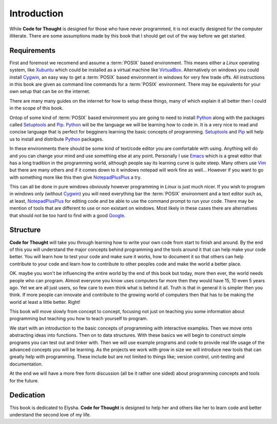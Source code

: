 Introduction
============

While **Code for Thought** is designed for those who have never programmed, it
is not exactly designed for the computer illiterate. There are some assumptions
made by this book that I should get out of the way before we get started.

Requirements
------------

First and foremost we recomend and assume a :term:`POSIX` based environment.
This means either a *Linux* operating system, like Xubuntu_ which could be
installed as a virtual machine like VirtualBox_. Alternatively on windows you
could install Cygwin_, an easy way to get a :term:`POSIX` based environment in
windows for very few trade offs. All instructions in this book are given as
command line commands for a :term:`POSIX` environment. There may be equivalents
for your own setup that can be on the internet.

There are many many guides on the internet for how to setup these things, many
of which explain it all better then I could in the scope of this book.

Ontop of some kind of :term:`POSIX` based environment you are going to need to
install Python_ along with the packages called Setuptools_ and Pip_. Python_
will be the language we will be learning how to code in. It is a very nice to
read and concise language that is perfect for begginers learning the basic
concepts of programming. Setuptools_ and Pip_ will help us to install and
distribute Python_ packages.

In these environments there should be some kind of text/code editor you are
comfortable with using. Anything will do and you can change your mind and use
something else at any point. Personally I use Emacs_ which is a great editor
that has a long tradition in the programming world, although people say its
learning curve is quite steep. Many others use Vim_ but there are many others
and if it comes down to it windows notepad will work fine as well... However if
you want to go with something more like this then give NotepadPlusPlus_ a try.

This can all be done in pure windows obviously however programming in *Linux*
is just much nicer. If you wish to program in windows only (without Cygwin_)
you will need everything bar the :term:`POSIX` environment and a text editor
such as, at least, NotepadPlusPlus_ for editing code and be able to use the
command prompt to run your code. There may be mention of tools that are
different to use or non existant on windows. Most likely in these cases there
are alternatives that should not be too hard to find with a good Google_.

.. _Xubuntu: http://xubuntu.org/
.. _VirtualBox: https://www.virtualbox.org/
.. _Cygwin: http://www.cygwin.com/
.. _Python: http://python.org/
.. _Setuptools: https://pypi.python.org/pypi/setuptools/0.9.8
.. _Pip: https://pypi.python.org/pypi/pip/1.4.1
.. _Emacs: http://www.gnu.org/software/emacs/
.. _Vim: http://www.vim.org/
.. _NotepadPlusPlus: http://notepad-plus-plus.org/
.. _Google: http://www.google.com

Structure
---------

**Code for Thought** will take you through learning how to write your own code
from start to finish and around. By the end of this you will understand the
major concepts behind programming and the tools around it that can help make
your code better. You will learn how to test your code and make sure it works,
how to document it so that others can help contribute to your code and learn
how to contribute to other peoples code and make the world a better place. 

OK. maybe you won't be influencing the entire world by the end of this book but
today, more then ever, the world needs people who can program. Almost everyone
you know uses computers far more then they would have 15, 10 even 5 years ago.
Yet we are all just users, so few care to even think what is behind it all.
Truth is that in general it is simpler then you think. If more people can
innovate and contribute to the growing world of computers then that has to be
making the world at least a little better. Right!

This book will move slowly from concept to concept, focusing not just on
teaching you some information about programming but teaching you how to teach
yourself to program.

We start with an introduction to the basic concepts of programming with 
interactive examples. Then we move onto abstracting ideas into functions. Then
on to data structures. With these basics we will begin to construct simple
programs you can test out and tinker with. Then we will use example programs
and code to provide real life usage of the advanced concepts you will be
learning. As the projects we work with grow in size we will introduce new 
tools that can greatly help with programming. These include but are not limited
to things like; version control, unit-testing and documentation.

At the end we will have a more free form discussion (all be it rather one sided)
about programming concepts and tools for the future.

Dedication
----------

This book is dedicated to Elysha. **Code for Thought** is designed to help her
and others like her to learn code and better understand the second love of my
life.
